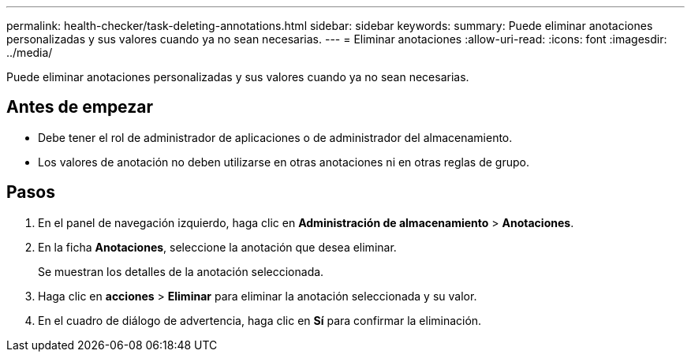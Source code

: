 ---
permalink: health-checker/task-deleting-annotations.html 
sidebar: sidebar 
keywords:  
summary: Puede eliminar anotaciones personalizadas y sus valores cuando ya no sean necesarias. 
---
= Eliminar anotaciones
:allow-uri-read: 
:icons: font
:imagesdir: ../media/


[role="lead"]
Puede eliminar anotaciones personalizadas y sus valores cuando ya no sean necesarias.



== Antes de empezar

* Debe tener el rol de administrador de aplicaciones o de administrador del almacenamiento.
* Los valores de anotación no deben utilizarse en otras anotaciones ni en otras reglas de grupo.




== Pasos

. En el panel de navegación izquierdo, haga clic en *Administración de almacenamiento* > *Anotaciones*.
. En la ficha *Anotaciones*, seleccione la anotación que desea eliminar.
+
Se muestran los detalles de la anotación seleccionada.

. Haga clic en *acciones* > *Eliminar* para eliminar la anotación seleccionada y su valor.
. En el cuadro de diálogo de advertencia, haga clic en *Sí* para confirmar la eliminación.

